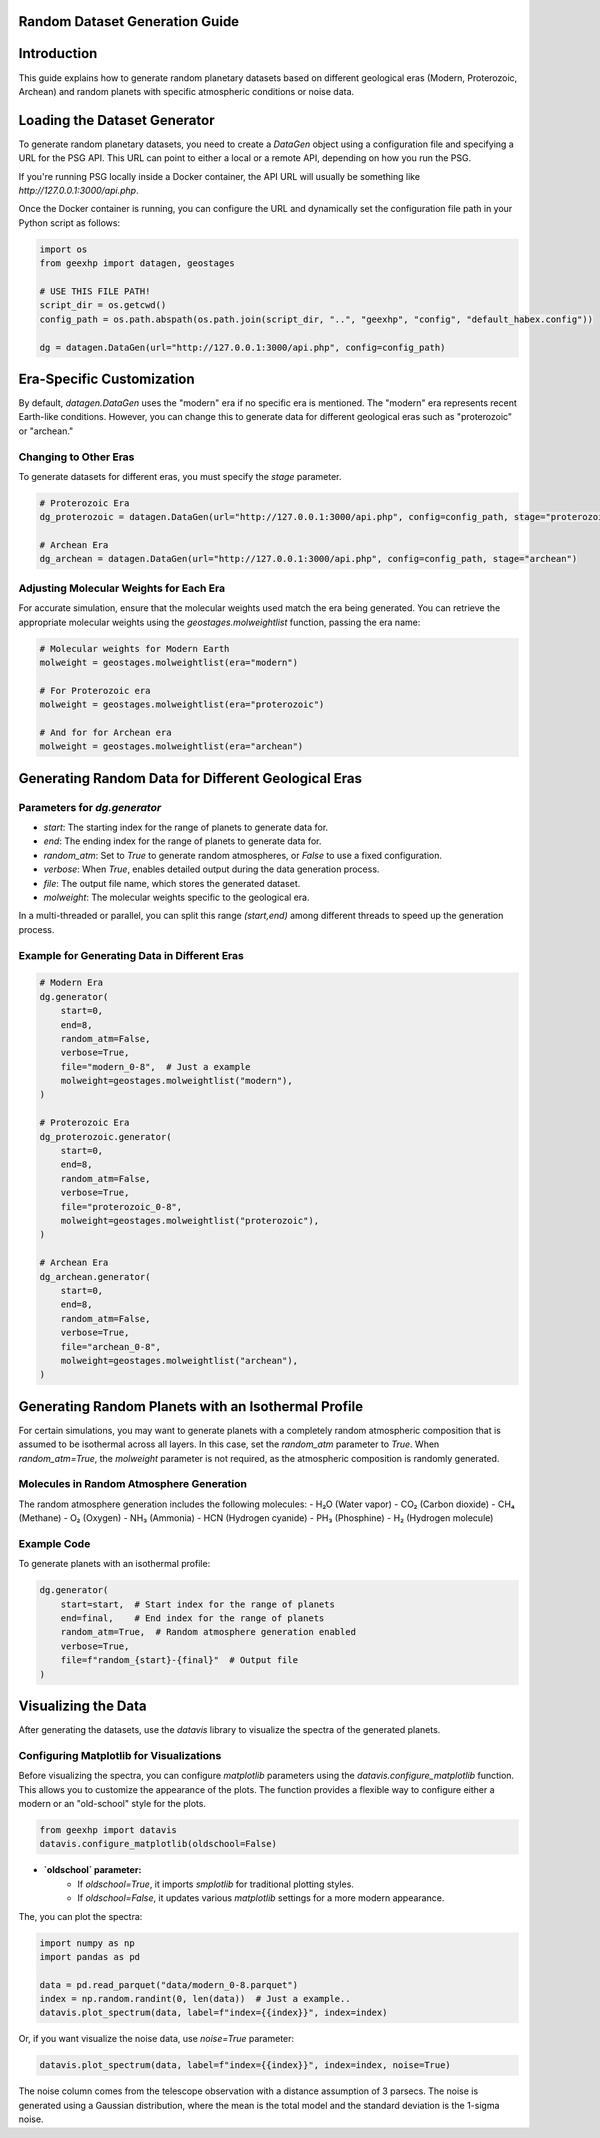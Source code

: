
Random Dataset Generation Guide
==============================

Introduction
============
This guide explains how to generate random planetary datasets based on different geological eras (Modern, Proterozoic, Archean) and random planets with specific atmospheric conditions or noise data.

Loading the Dataset Generator
=============================
To generate random planetary datasets, you need to create a `DataGen` object using a configuration file and specifying a URL for the PSG API. This URL can point to either a local or a remote API, depending on how you run the PSG.

If you're running PSG locally inside a Docker container, the API URL will usually be something like `http://127.0.0.1:3000/api.php`.

Once the Docker container is running, you can configure the URL and dynamically set the configuration file path in your Python script as follows:

.. code-block:: python

    import os
    from geexhp import datagen, geostages

    # USE THIS FILE PATH!
    script_dir = os.getcwd()
    config_path = os.path.abspath(os.path.join(script_dir, "..", "geexhp", "config", "default_habex.config"))

    dg = datagen.DataGen(url="http://127.0.0.1:3000/api.php", config=config_path)

Era-Specific Customization
==========================
By default, `datagen.DataGen` uses the "modern" era if no specific era is mentioned. The "modern" era represents recent Earth-like conditions. However, you can change this to generate data for different geological eras such as "proterozoic" or "archean."

Changing to Other Eras
----------------------
To generate datasets for different eras, you must specify the `stage` parameter.

.. code-block:: python
    
    # Proterozoic Era
    dg_proterozoic = datagen.DataGen(url="http://127.0.0.1:3000/api.php", config=config_path, stage="proterozoic")

    # Archean Era
    dg_archean = datagen.DataGen(url="http://127.0.0.1:3000/api.php", config=config_path, stage="archean")

Adjusting Molecular Weights for Each Era
----------------------------------------
For accurate simulation, ensure that the molecular weights used match the era being generated. You can retrieve the appropriate molecular weights using the `geostages.molweightlist` function, passing the era name:

.. code-block:: python

    # Molecular weights for Modern Earth
    molweight = geostages.molweightlist(era="modern")

    # For Proterozoic era
    molweight = geostages.molweightlist(era="proterozoic")

    # And for for Archean era
    molweight = geostages.molweightlist(era="archean")

Generating Random Data for Different Geological Eras
=====================================================

Parameters for `dg.generator`
-----------------------------

- `start`: The starting index for the range of planets to generate data for.
- `end`: The ending index for the range of planets to generate data for.
- `random_atm`: Set to `True` to generate random atmospheres, or `False` to use a fixed configuration.
- `verbose`: When `True`, enables detailed output during the data generation process.
- `file`: The output file name, which stores the generated dataset.
- `molweight`: The molecular weights specific to the geological era.

In a multi-threaded or parallel, you can split this range `(start,end)` among different threads to speed up the generation process.

Example for Generating Data in Different Eras
---------------------------------------------

.. code-block:: python

    # Modern Era
    dg.generator(
        start=0,   
        end=8,     
        random_atm=False,
        verbose=True,
        file="modern_0-8",  # Just a example
        molweight=geostages.molweightlist("modern"),  
    )

    # Proterozoic Era
    dg_proterozoic.generator(
        start=0,
        end=8,
        random_atm=False,
        verbose=True,
        file="proterozoic_0-8",
        molweight=geostages.molweightlist("proterozoic"),
    )

    # Archean Era
    dg_archean.generator(
        start=0,
        end=8,
        random_atm=False,
        verbose=True,
        file="archean_0-8",
        molweight=geostages.molweightlist("archean"),  
    )

Generating Random Planets with an Isothermal Profile
====================================================
For certain simulations, you may want to generate planets with a completely random atmospheric composition that is assumed to be isothermal across all layers. In this case, set the `random_atm` parameter to `True`. When `random_atm=True`, the `molweight` parameter is not required, as the atmospheric composition is randomly generated.

Molecules in Random Atmosphere Generation
-----------------------------------------
The random atmosphere generation includes the following molecules:
- H₂O (Water vapor)
- CO₂ (Carbon dioxide)
- CH₄ (Methane)
- O₂ (Oxygen)
- NH₃ (Ammonia)
- HCN (Hydrogen cyanide)
- PH₃ (Phosphine)
- H₂ (Hydrogen molecule)

Example Code
------------
To generate planets with an isothermal profile:

.. code-block:: python

    dg.generator(
        start=start,  # Start index for the range of planets
        end=final,    # End index for the range of planets
        random_atm=True,  # Random atmosphere generation enabled
        verbose=True,
        file=f"random_{start}-{final}"  # Output file
    )

Visualizing the Data
====================
After generating the datasets, use the `datavis` library to visualize the spectra of the generated planets.

Configuring Matplotlib for Visualizations
-----------------------------------------
Before visualizing the spectra, you can configure `matplotlib` parameters using the `datavis.configure_matplotlib` function. 
This allows you to customize the appearance of the plots. The function provides a flexible way to configure either a modern or 
an "old-school" style for the plots.

.. code-block:: python

    from geexhp import datavis
    datavis.configure_matplotlib(oldschool=False)

- **`oldschool` parameter:**  
    - If `oldschool=True`, it imports `smplotlib` for traditional plotting styles.
    - If `oldschool=False`, it updates various `matplotlib` settings for a more modern appearance.

The, you can plot the spectra:

.. code-block:: python

    import numpy as np
    import pandas as pd

    data = pd.read_parquet("data/modern_0-8.parquet")
    index = np.random.randint(0, len(data))  # Just a example..
    datavis.plot_spectrum(data, label=f"index={{index}}", index=index)

Or, if you want visualize the noise data, use `noise=True` parameter:

.. code-block:: python

    datavis.plot_spectrum(data, label=f"index={{index}}", index=index, noise=True)

The noise column comes from the telescope observation with a distance assumption of 3 parsecs. The noise is generated using a Gaussian distribution, where the mean is the total model and the standard deviation is the 1-sigma noise.